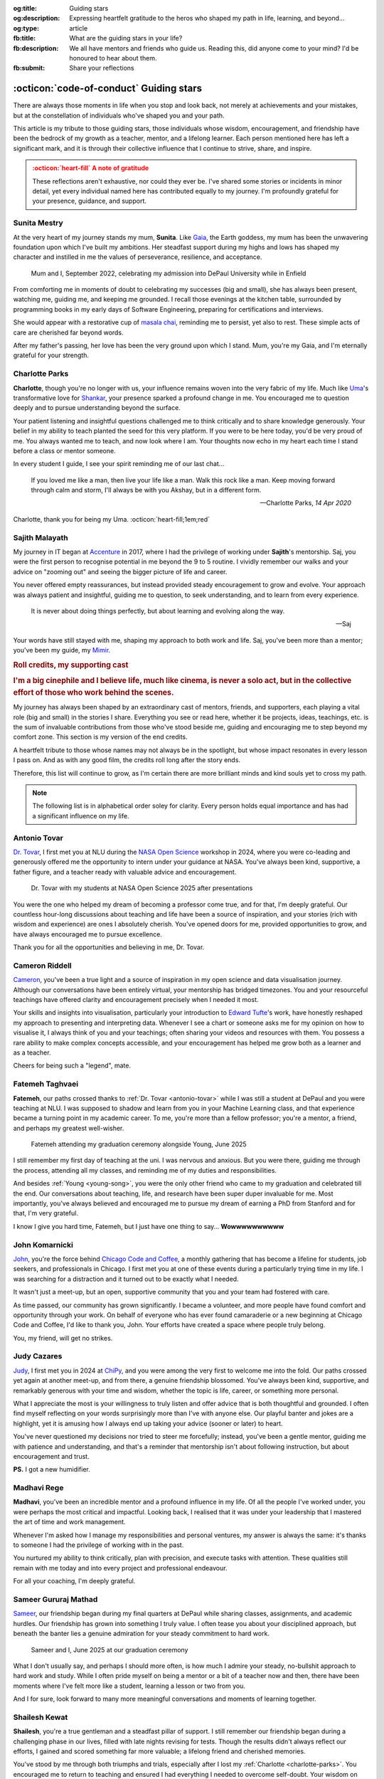 .. Author: Akshay Mestry <xa@mes3.dev>
.. Created on: 24 February, 2025
.. Last updated on: 01 November, 2025

:og:title: Guiding stars
:og:description: Expressing heartfelt gratitude to the heros who shaped my
    path in life, learning, and beyond...
:og:type: article
:fb:title: What are the guiding stars in your life?
:fb:description: We all have mentors and friends who guide us. Reading this,
    did anyone come to your mind? I'd be honoured to hear about them.
:fb:submit: Share your reflections

.. _miscellany-guiding-stars:

===============================================================================
:octicon:`code-of-conduct` Guiding stars
===============================================================================

.. author::
    :name: Akshay Mestry
    :email: xa@mes3.dev
    :about: National Louis University
    :avatar: https://avatars.githubusercontent.com/u/90549089?v=4
    :github: https://github.com/xames3
    :linkedin: https://linkedin.com/in/xames3
    :timestamp: 18 August, 2025

There are always those moments in life when you stop and look back, not merely
at achievements and your mistakes, but at the constellation of individuals
who've shaped you and your path.

This article is my tribute to those guiding stars, those individuals whose
wisdom, encouragement, and friendship have been the bedrock of my growth as a
teacher, mentor, and a lifelong learner. Each person mentioned here has left a
significant mark, and it is through their collective influence that I continue
to strive, share, and inspire.

.. admonition:: :octicon:`heart-fill` A note of gratitude
    :class: unusual-one danger

    These reflections aren't exhaustive, nor could they ever be. I've shared
    some stories or incidents in minor detail, yet every individual named here
    has contributed equally to my journey. I'm profoundly grateful for your
    presence, guidance, and support.

.. _sunita-mestry:

-------------------------------------------------------------------------------
Sunita Mestry
-------------------------------------------------------------------------------

At the very heart of my journey stands my mum, **Sunita**. Like `Gaia`_, the
Earth goddess, my mum has been the unwavering foundation upon which I've built
my ambitions. Her steadfast support during my highs and lows has shaped my
character and instilled in me the values of perseverance, resilience, and
acceptance.

.. figure:: ../assets/media/me-and-mum.jpg
    :alt: Me and Mum celebrating my admission into DePaul University
    :figclass: zoom grayscale

    Mum and I, September 2022, celebrating my admission into DePaul University
    while in Enfield

From comforting me in moments of doubt to celebrating my successes (big and
small), she has always been present, watching me, guiding me, and keeping me
grounded. I recall those evenings at the kitchen table, surrounded by
programming books in my early days of Software Engineering, preparing for
certifications and interviews.

She would appear with a restorative cup of `masala chai`_, reminding me to
persist, yet also to rest. These simple acts of care are cherished far beyond
words.

After my father's passing, her love has been the very ground upon which I
stand. Mum, you're my Gaia, and I'm eternally grateful for your strength.

.. _charlotte-parks:

-------------------------------------------------------------------------------
Charlotte Parks
-------------------------------------------------------------------------------

**Charlotte**, though you're no longer with us, your influence remains woven
into the very fabric of my life. Much like `Uma`_'s transformative love for
`Shankar`_, your presence sparked a profound change in me. You encouraged me
to question deeply and to pursue understanding beyond the surface.

Your patient listening and insightful questions challenged me to think
critically and to share knowledge generously. Your belief in my ability to
teach planted the seed for this very platform. If you were to be here today,
you'd be very proud of me. You always wanted me to teach, and now look where I
am. Your thoughts now echo in my heart each time I stand before a class or
mentor someone.

In every student I guide, I see your spirit reminding me of our last chat...

.. epigraph::

    If you loved me like a man, then live your life like a man. Walk this rock
    like a man. Keep moving forward through calm and storm, I'll always be with
    you Akshay, but in a different form.

    -- Charlotte Parks, *14 Apr 2020*

Charlotte, thank you for being my Uma. :octicon:`heart-fill;1em;red`

.. _sajith-malayath:

-------------------------------------------------------------------------------
Sajith Malayath
-------------------------------------------------------------------------------

My journey in IT began at `Accenture`_ in 2017, where I had the privilege of
working under **Sajith**'s mentorship. Saj, you were the first person to
recognise potential in me beyond the 9 to 5 routine. I vividly remember our
walks and your advice on "zooming out" and seeing the bigger picture of life
and career.

You never offered empty reassurances, but instead provided steady encouragement
to grow and evolve. Your approach was always patient and insightful, guiding me
to question, to seek understanding, and to learn from every experience.

.. epigraph::

    It is never about doing things perfectly, but about learning and evolving
    along the way.

    -- Saj

Your words have still stayed with me, shaping my approach to both work and
life. Saj, you've been more than a mentor; you've been my guide, my `Mimir`_.

.. rubric:: Roll credits, my supporting cast
.. rubric:: I'm a big cinephile and I believe life, much like cinema, is never
    a solo act, but in the collective effort of those who work behind the
    scenes.
    :class: subtitle-text

My journey has always been shaped by an extraordinary cast of mentors,
friends, and supporters, each playing a vital role (big and small) in the
stories I share. Everything you see or read here, whether it be projects,
ideas, teachings, etc. is the sum of invaluable contributions from those who've
stood beside me, guiding and encouraging me to step beyond my comfort zone.
This section is my version of the end credits.

A heartfelt tribute to those whose names may not always be in the spotlight,
but whose impact resonates in every lesson I pass on. And as with any good
film, the credits roll long after the story ends.

Therefore, this list will continue to grow, as I'm certain there are more
brilliant minds and kind souls yet to cross my path.

.. note::

    The following list is in alphabetical order soley for clarity. Every person
    holds equal importance and has had a significant influence on my life.

.. _antonio-tovar:

-------------------------------------------------------------------------------
Antonio Tovar
-------------------------------------------------------------------------------

`Dr. Tovar <https://www.linkedin.com/in/antoniotovar>`_, I first met you at NLU
during the `NASA Open Science <https://science.nasa.gov/open-science/>`_
workshop in 2024, where you were co-leading and generously offered me the
opportunity to intern under your guidance at NASA. You've always been kind,
supportive, a father figure, and a teacher ready with valuable advice and
encouragement.

.. figure:: ../assets/media/dr-tovar-and-my-students.jpg
    :alt: Dr. Tovar with my students at NASA Open Science 2025 Workshop on the
        final day
    :figclass: zoom grayscale

    Dr. Tovar with my students at NASA Open Science 2025 after presentations

You were the one who helped my dream of becoming a professor come true, and for
that, I'm deeply grateful. Our countless hour-long discussions about teaching
and life have been a source of inspiration, and your stories (rich with wisdom
and experience) are ones I absolutely cherish. You've opened doors for me,
provided opportunities to grow, and have always encouraged me to pursue
excellence.

Thank you for all the opportunities and believing in me, Dr. Tovar.

.. _cameron-riddell:

-------------------------------------------------------------------------------
Cameron Riddell
-------------------------------------------------------------------------------

`Cameron <https://www.linkedin.com/in/cameron-riddell/>`_, you've been a true
light and a source of inspiration in my open science and data visualisation
journey. Although our conversations have been entirely virtual, your mentorship
has bridged timezones. You and your resourceful teachings have offered clarity
and encouragement precisely when I needed it most.

Your skills and insights into visualisation, particularly your introduction to
`Edward Tufte`_'s work, have honestly reshaped my approach to presenting and
interpreting data. Whenever I see a chart or someone asks me for my opinion on
how to visualise it, I always think of you and your teachings; often sharing
your videos and resources with them. You possess a rare ability to make complex
concepts accessible, and your encouragement has helped me grow both as a
learner and as a teacher.

Cheers for being such a "legend", mate.

.. _fatemeh-taghvaei:

-------------------------------------------------------------------------------
Fatemeh Taghvaei
-------------------------------------------------------------------------------

**Fatemeh**, our paths crossed thanks to :ref:`Dr. Tovar <antonio-tovar>` while
I was still a student at DePaul and you were teaching at NLU. I was supposed to
shadow and learn from you in your Machine Learning class, and that experience
became a turning point in my academic career. To me, you're more than a fellow
professor; you're a mentor, a friend, and perhaps my greatest well-wisher.

.. figure:: ../assets/media/young-at-our-graduation-1.jpg
    :alt: Fatemeh attending my graduation ceremony, alongside Young
    :figclass: zoom grayscale

    Fatemeh attending my graduation ceremony alongside Young, June 2025

I still remember my first day of teaching at the uni. I was nervous and
anxious. But you were there, guiding me through the process, attending all my
classes, and reminding me of my duties and responsibilities.

And besides :ref:`Young <young-song>`, you were the only other friend who came
to my graduation and celebrated till the end. Our conversations about teaching,
life, and research have been super duper invaluable for me. Most importantly,
you've always believed and encouraged me to pursue my dream of earning a PhD
from Stanford and for that, I'm very grateful.

I know I give you hard time, Fatemeh, but I just have one thing to say...
**Wowwwwwwwwww**

.. _john-komarnicki:

-------------------------------------------------------------------------------
John Komarnicki
-------------------------------------------------------------------------------

`John <https://www.linkedin.com/in/john-k-819716148/>`_, you're the force
behind `Chicago Code and Coffee`_, a monthly gathering that has become a
lifeline for students, job seekers, and professionals in Chicago. I first met
you at one of these events during a particularly trying time in my life. I was
searching for a distraction and it turned out to be exactly what I needed.

It wasn't just a meet-up, but an open, supportive community that you and your
team had fostered with care.

As time passed, our community has grown significantly. I became a volunteer,
and more people have found comfort and opportunity through your work. On behalf
of everyone who has ever found camaraderie or a new beginning at Chicago Code
and Coffee, I'd like to thank you, John. Your efforts have created a space
where people truly belong.

You, my friend, will get no strikes.

.. seealso::

    Join Chicago Code and Coffee's `Discord`_ and sign up for the upcoming
    event on `Meetup`_.

.. _judy-cazares:

-------------------------------------------------------------------------------
Judy Cazares
-------------------------------------------------------------------------------

`Judy <https://www.linkedin.com/in/judyc-data>`_, I first met you in 2024 at
`ChiPy`_, and you were among the very first to welcome me into the fold. Our
paths crossed yet again at another meet-up, and from there, a genuine
friendship blossomed. You've always been kind, supportive, and remarkably
generous with your time and wisdom, whether the topic is life, career, or
something more personal.

What I appreciate the most is your willingness to truly listen and offer advice
that is both thoughtful and grounded. I often find myself reflecting on your
words surprisingly more than I've with anyone else. Our playful banter and
jokes are a highlight, yet it is amusing how I always end up taking your advice
(sooner or later) to heart.

You've never questioned my decisions nor tried to steer me forcefully; instead,
you've been a gentle mentor, guiding me with patience and understanding, and
that's a reminder that mentorship isn't about following instruction, but about
encouragement and trust.

**PS.** I got a new humidifier.

.. _madhavi-rege:

-------------------------------------------------------------------------------
Madhavi Rege
-------------------------------------------------------------------------------

**Madhavi**, you've been an incredible mentor and a profound influence in my
life. Of all the people I've worked under, you were perhaps the most critical
and impactful. Looking back, I realised that it was under your leadership that
I mastered the art of time and work management.

Whenever I'm asked how I manage my responsibilities and personal ventures, my
answer is always the same: it's thanks to someone I had the privilege of
working with in the past.

You nurtured my ability to think critically, plan with precision, and execute
tasks with attention. These qualities still remain with me today and into every
project and professional endeavour.

For all your coaching, I'm deeply grateful.

.. _sameer-g-mathad:

-------------------------------------------------------------------------------
Sameer Gururaj Mathad
-------------------------------------------------------------------------------

`Sameer <https://www.linkedin.com/in/sameer-gururaj-mathad/>`_, our friendship
began during my final quarters at DePaul while sharing classes, assignments,
and academic hurdles. Our friendship has grown into something I truly value. I
often tease you about your disciplined approach, but beneath the banter lies a
genuine admiration for your steady commitment to hard work.

.. figure:: ../assets/media/sameer-and-i-graduated.jpg
    :alt: Sameer and I at our graduation ceremony
    :figclass: zoom grayscale

    Sameer and I, June 2025 at our graduation ceremony

What I don't usually say, and perhaps I should more often, is how much I admire
your steady, no-bullshit approach to hard work and study. While I often pride
myself on being a mentor or a bit of a teacher now and then, there have been
moments where I've felt more like a student, learning a lesson or two from you.

And I for sure, look forward to many more meaningful conversations and moments
of learning together.

.. _shailesh-kewat:

-------------------------------------------------------------------------------
Shailesh Kewat
-------------------------------------------------------------------------------

**Shailesh**, you're a true gentleman and a steadfast pillar of support. I
still remember our friendship began during a challenging phase in our lives,
filled with late nights revising for tests. Though the results didn't always
reflect our efforts, I gained and scored something far more valuable; a
lifelong friend and cherished memories.

You've stood by me through both triumphs and trials, especially after I lost
my :ref:`Charlotte <charlotte-parks>`. You encouraged me to return to teaching
and ensured I had everything I needed to overcome self-doubt. Your wisdom on
public speaking and community engagement gave me the courage to build this
platform and the confidence I carry today.

Here's 🍷 to our friendship.

.. _shilpa-musale:

-------------------------------------------------------------------------------
Shilpa Musale
-------------------------------------------------------------------------------

`Shilpa <https://www.linkedin.com/in/shilpamusale/>`_, you've been my anchor
and source of wisdom since my first year at the uni. At a time when I felt
isolated and overwhelmed, you made me feel safe and welcomed. Our conversations
and your stories have been more than memories; they've been life lessons, each
filled with quiet wisdom.

You've guided me through career decisions and supported me during difficult
times. Your presence has been reassuring, whether through a phone call, a
message, or a spontaneous invitation for a walk.

I'm truly grateful to have found a mentor in you, and I know our bond will only
grow stronger.

.. _young-song:

-------------------------------------------------------------------------------
Young Song
-------------------------------------------------------------------------------

`Young <https://www.linkedin.com/in/youngsong-us/>`_, our friendship began in
my second quarter at DePaul, where we both took on the challenge of Discrete
Structures. From the outset, your curiosity and support stood out, and I'm
truly grateful for the friendship we've built since then.

.. figure:: ../assets/media/young-at-our-graduation-2.jpg
    :alt: Young attending our graduation ceremony in June 2025
    :figclass: zoom grayscale

    Young attending and celebrating our graduation ceremony, June 2025

One memory that remains vivid is my graduation day. My mum wasn't able to
attend nor anyone else, and it could've been a lonely milestone. Yet you were
there for me and :ref:`Sameer <sameer-g-mathad>`, arriving early (as
usual) and staying through the entire ceremony, from the first moments at seven
in the morning until the celebrations ended late in the afternoon. You brought
us gifts and, more importantly, your unwavering presence. In a moment that
could've felt empty, you filled it with warmth and celebration.

And for that I'm very thankful, Young.

.. _Gaia: https://en.wikipedia.org/wiki/Gaia
.. _masala chai: https://en.wikipedia.org/wiki/Masala_chai
.. _Uma: https://en.wikipedia.org/wiki/Parvati
.. _Shankar: https://en.wikipedia.org/wiki/Shiva
.. _Accenture: https://www.accenture.com/us-en
.. _Mimir: https://en.wikipedia.org/wiki/Mímir
.. _Edward Tufte: https://www.edwardtufte.com
.. _Chicago Code and Coffee: https://www.meetup.com/code-and-coffee-chicago/
.. _Discord: https://discord.gg/NNYtWNFByN
.. _ChiPy: https://www.chipy.org/
.. _Meetup: https://www.meetup.com/code-and-coffee-chicago/
